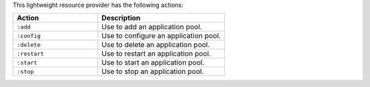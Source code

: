 .. The contents of this file are included in multiple topics.
.. This file should not be changed in a way that hinders its ability to appear in multiple documentation sets.

This lightweight resource provider has the following actions:

.. list-table::
   :widths: 200 300
   :header-rows: 1

   * - Action
     - Description
   * - ``:add``
     - Use to add an application pool.
   * - ``:config``
     - Use to configure an application pool.
   * - ``:delete``
     - Use to delete an application pool.
   * - ``:restart``
     - Use to restart an application pool.
   * - ``:start``
     - Use to start an application pool.
   * - ``:stop``
     - Use to stop an application pool.
